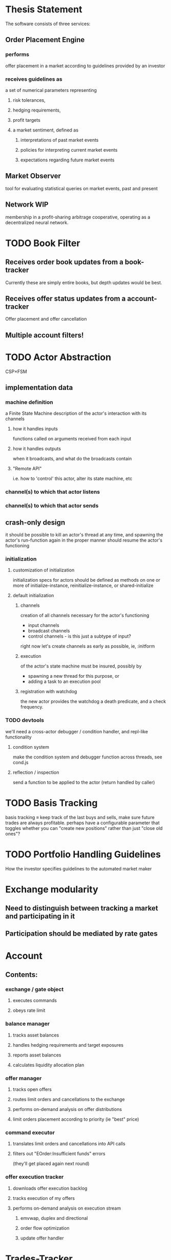 
* Thesis Statement
The software consists of three services:
** Order Placement Engine
*** performs
offer placement in a market according to guidelines provided by an investor
*** receives guidelines as
a set of numerical parameters representing
**** risk tolerances,
**** hedging requirements,
**** profit targets
**** a market sentiment, defined as
***** interpretations of past market events
***** policies for interpreting current market events
***** expectations regarding future market events
** Market Observer
tool for evaluating statistical queries on market events, past and present
** Network                                                             :WIP:
membership in a profit-sharing arbitrage cooperative, operating as a decentralized neural network.
* TODO Book Filter
** Receives order book updates from a book-tracker
Currently these are simply entire books, but depth updates would be best.
** Receives offer status updates from a account-tracker
Offer placement and offer cancellation
** Multiple account filters!
* TODO Actor Abstraction
CSP×FSM
** implementation data
*** machine definition
a Finite State Machine description of the actor's interaction with its channels
**** how it handles inputs
functions called on arguments received from each input
**** how it handles outputs
when it broadcasts, and what do the broadcasts contain
**** "Remote API"
i.e. how to 'control' this actor, alter its state machine, etc
*** channel(s) to which that actor listens
*** channel(s) to which that actor sends
** crash-only design
it should be possible to kill an actor's thread at any time, and spawning the
actor's run-function again in the proper manner should resume the actor's functioning
*** initialization
**** customization of initialization
initialization specs for actors should be defined as methods on one or more of
initialize-instance, reinitialize-instance, or shared-initialize
**** default initialization
***** channels
creation of all channels necessary for the actor's functioning
 - input channels
 - broadcast channels
 - control channels - is this just a subtype of input?
right now let's create channels as early as possible, ie, :initform
***** execution
of the actor's state machine must be insured, possibly by
 - spawning a new thread for this purpose, or
 - adding a task to an execution pool
***** registration with watchdog
the new actor provides the watchdog a death predicate, and a check frequency.
*** TODO devtools
we'll need a cross-actor debugger / condition handler, and repl-like functionality
**** condition system
make the condition system and debugger function across threads, see cond.js
**** reflection / inspection
send a function to be applied to the actor (return handled by caller)
* TODO Basis Tracking
basis tracking ≡ keep track of the last buys and sells, make sure future trades
are always profitable. perhaps have a configurable parameter that toggles
whether you can "create new positions" rather than just "close old ones"?
* TODO Portfolio Handling Guidelines
How the investor specifies guidelines to the automated market maker
* Exchange modularity
** Need to distinguish between tracking a market and participating in it
** Participation should be mediated by rate gates
* Account
** Contents:
*** exchange / gate object
**** executes commands
**** obeys rate limit
*** balance manager
**** tracks asset balances
**** handles hedging requirements and target exposures
**** reports asset balances
**** calculates liquidity allocation plan
*** offer manager
**** tracks open offers
**** routes limit orders and cancellations to the exchange
**** performs on-demand analysis on offer distributions
**** limit orders placement according to priority (ie "best" price)
*** command executor
**** translates limit orders and cancellations into API calls
**** filters out "EOrder:Insufficient funds" errors
(they'll get placed again next round)
*** offer execution tracker
**** downloads offer execution backlog
**** tracks execution of my offers
**** performs on-demand analysis on execution stream
***** emvwap, duplex and directional
***** order flow optimization
***** update offer handler
* Trades-Tracker
** Level 2 order book!
Think later of ways to do this efficiently, right now we're just interested in
the high-level so we can express statistical arbitrage rules
** Trade Direction
*** Some exchanges provide this information in the trades data
*** For exchanges that don't, we use a classifier:
**** continually tracks best few offers on the book
**** Was the last trade >= the lowest ask? -> buyer initiative
**** Was the last trade <= the highest bid? -> seller initiative
* Dumbot
** Resilience
*** Definition
How large a buy or sell we want to suvive without getting "run over"
*** Old definition - included for reference
Our buy resilience is 4BTC, we have 0.5BTC to sell, and the ask-side order book
looks like:
|     Price |     Volume |      Depth | Our Liquidity |
|-----------+------------+------------+---------------|
| 350.00000 | 0.05000000 | 0.05000000 |               |
| 350.02859 | 0.10000000 | 0.15000000 |               |
| 350.18932 | 0.87382719 |  1.0238272 |               |
| 350.71930 | 0.18990000 |  1.2137272 |               |
| 350.99999 | 0.15000000 |  1.3637272 |               |
| 351.00000 | 2.00000000 |  3.3637272 |               |
| 351.59920 | 0.39996200 |  3.7636892 |               |
We'd thus want to spread out our 0.5BTC between the best possible ask, and just
before the last ask with a depth less than our resilience. It should spread out
the orders proportionally to the depth necessary to reach each one -- thus, we
scale our available liquidity by the VOLUME AT each order,
beginning from the minimal order size (say, 0.001 BTC), and up as high as
possible. The overall goal is not to change the shape of the order book, just
increase its liquidity.
*** Resilience is now more complex
We should at least have separate resilience for each side of the order book, if
not even distinct levels of funds, each bound at different resilience levels.
** Inputs:
(for just one side of the algorithm)
*** Order book
*** Resilience
*** Funds
